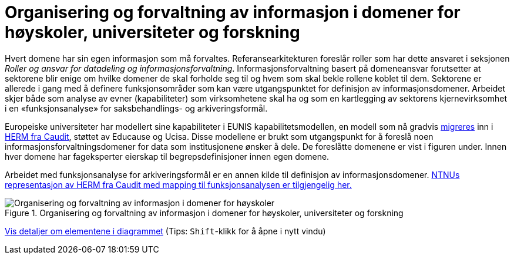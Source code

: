 = Organisering og forvaltning av informasjon i domener for høyskoler, universiteter og forskning
:wysiwig_editing: 1
ifeval::[{wysiwig_editing} == 1]
:imagepath: ../images/
endif::[]
ifeval::[{wysiwig_editing} == 0]
:imagepath: main@unit-ra:unit-ra-datadeling-tilnærming:
endif::[]
:toc: left
:experimental:
:toclevels: 4
:sectnums:
:sectnumlevels: 9

Hvert domene har sin egen informasjon som må forvaltes. Referansearkitekturen foreslår roller som har dette ansvaret i seksjonen
_Roller og ansvar for datadeling og informasjonsforvaltning_. 
Informasjonsforvaltning basert på domeneansvar forutsetter at sektorene blir enige om hvilke domener de skal forholde seg til og hvem som skal bekle rollene koblet til dem. Sektorene er allerede i gang med å definere funksjonsområder som kan være utgangspunktet for definisjon av informasjonsdomener. Arbeidet skjer både som analyse av evner (kapabiliteter) som virksomhetene skal ha og som en kartlegging av sektorens kjernevirksomhet i en «funksjonsanalyse» for saksbehandlings- og arkiveringsformål.

Europeiske universiteter har modellert sine kapabiliteter i EUNIS kapabilitetsmodellen, en modell som nå gradvis https://www.caudit.edu.au/news/higher-education-reference-models-updated[migreres] inn i https://www.caudit.edu.au/EA-Framework[HERM fra Caudit], støttet av Educause og Ucisa. Disse modellene er brukt  som utgangspunkt for å foreslå noen informasjonsforvaltningsdomener for data som institusjonene ønsker å dele. De foreslåtte domenene er vist i figuren under. Innen hver domene har fageksperter eierskap til begrepsdefinisjoner innen egen domene.

Arbeidet med funksjonsanalyse for arkiveringsformål er en annen kilde til definisjon av informasjonsdomener. https://app.ardoq.com/presentation/ntnusandbox/2827eafaf53bc053131585e7/slide/52d7ab22765dde7928979b84[NTNUs representasjon av HERM fra Caudit med mapping til funksjonsanalysen er tilgjengelig her.]


.Organisering og forvaltning av informasjon i domener for høyskoler, universiteter og forskning
image::{imagepath}Organisering og forvaltning av informasjon i domener for høyskoler, universiteter og forskning.png[alt=Organisering og forvaltning av informasjon i domener for høyskoler, universiteter og forskning image]


****
xref:main@unit-ra:unit-ra-datadeling-tilnærming:page$Organisering og forvaltning av informasjon i domener for høyskoler, universiteter og forskning.var.1.adoc[Vis detaljer om elementene i diagrammet] (Tips: kbd:[Shift]-klikk for å åpne i nytt vindu)
****


